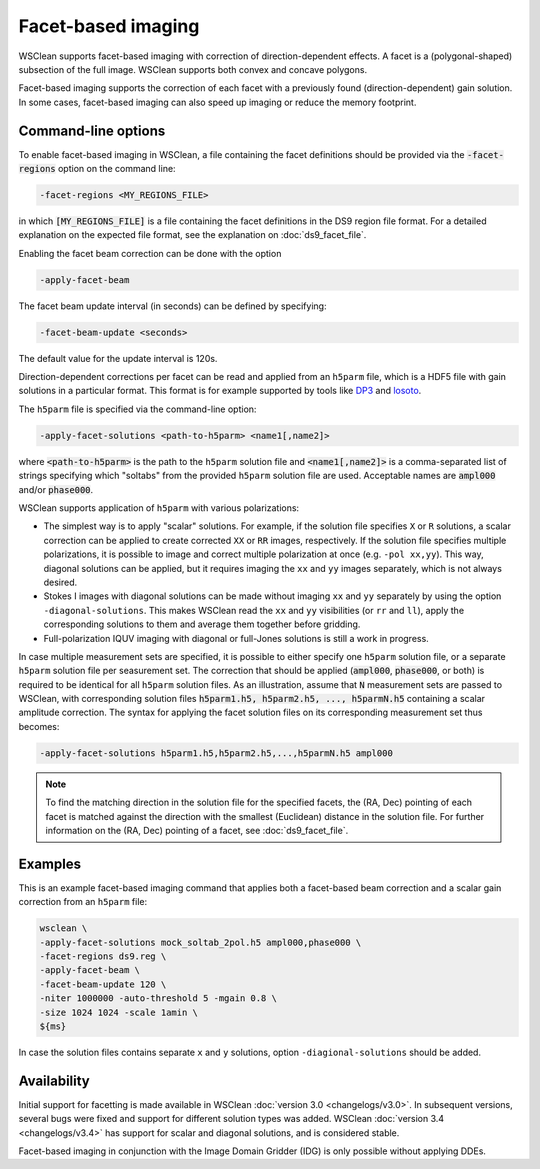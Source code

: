 Facet-based imaging
===================

WSClean supports facet-based imaging with correction of direction-dependent effects.
A facet is a (polygonal-shaped) subsection of the full image. WSClean supports both convex and concave polygons.

Facet-based imaging supports the correction of each facet with a previously found (direction-dependent) gain solution. 
In some cases, facet-based imaging can also speed up imaging or reduce the memory footprint.

Command-line options
--------------------

To enable facet-based imaging in WSClean, a file containing the facet definitions should be provided via the :code:`-facet-regions` option on the command line:

.. code-block:: text

    -facet-regions <MY_REGIONS_FILE>

in which :code:`[MY_REGIONS_FILE]` is a file containing the facet definitions in the DS9 region file format.
For a detailed explanation on the expected file format, see the explanation on :doc:`ds9_facet_file`.

Enabling the facet beam correction can be done with the option

.. code-block:: text

    -apply-facet-beam

The facet beam update interval (in seconds) can be defined by specifying:

.. code-block:: text

    -facet-beam-update <seconds>

The default value for the update interval is 120s.

Direction-dependent corrections per facet can be read and applied from an ``h5parm`` file, which is a HDF5 file with gain solutions in a particular format. This format is for example supported by tools like `DP3 <https://dp3.readthedocs.io/>`_ and `losoto <https://github.com/revoltek/losoto>`_.

The ``h5parm`` file is specified via the command-line option:

.. code-block:: text

    -apply-facet-solutions <path-to-h5parm> <name1[,name2]>

where :code:`<path-to-h5parm>` is the path to the ``h5parm`` solution file and :code:`<name1[,name2]>`
is a comma-separated list of strings specifying which "soltabs" from the provided ``h5parm`` solution file are used.
Acceptable names are :code:`ampl000` and/or :code:`phase000`.

WSClean supports application of ``h5parm`` with various polarizations:

- The simplest way is to apply "scalar" solutions. For example, if the solution file specifies ``X`` or ``R`` solutions, a scalar correction can be applied to create corrected ``XX`` or ``RR`` images, respectively. If the solution file specifies multiple polarizations, it is possible to image and correct multiple polarization at once (e.g. ``-pol xx,yy``). This way, diagonal solutions can be applied, but it requires imaging the ``xx`` and ``yy`` images separately, which is not always desired.
- Stokes I images with diagonal solutions can be made without imaging ``xx`` and ``yy`` separately by using the option ``-diagonal-solutions``. This makes WSClean read the ``xx`` and ``yy`` visibilities (or ``rr`` and ``ll``), apply the corresponding solutions to them and average them together before gridding.
- Full-polarization IQUV imaging with diagonal or full-Jones solutions is still a work in progress.

In case multiple measurement sets are specified, it is possible to either specify one ``h5parm`` solution file, or a separate ``h5parm`` solution
file per seasurement set.
The correction that should be applied (:code:`ampl000`, :code:`phase000`, or both) is required to be identical for all ``h5parm`` solution files.
As an illustration, assume that :code:`N` measurement sets are passed to WSClean, with corresponding solution files :code:`h5parm1.h5, h5parm2.h5, ..., h5parmN.h5` containing a
scalar amplitude correction.
The syntax for applying the facet solution files on its corresponding measurement set thus becomes:

.. code-block:: text

    -apply-facet-solutions h5parm1.h5,h5parm2.h5,...,h5parmN.h5 ampl000

.. note::
    To find the matching direction in the solution file for the specified facets,
    the (RA, Dec) pointing of each facet is matched against the direction with
    the smallest (Euclidean) distance in the solution file.
    For further information on the (RA, Dec) pointing of a facet, see :doc:`ds9_facet_file`.


Examples
--------
This is an example facet-based imaging command that applies both a facet-based beam correction and a scalar gain correction from an ``h5parm`` file:

.. code-block:: bash

    wsclean \
    -apply-facet-solutions mock_soltab_2pol.h5 ampl000,phase000 \
    -facet-regions ds9.reg \
    -apply-facet-beam \
    -facet-beam-update 120 \
    -niter 1000000 -auto-threshold 5 -mgain 0.8 \
    -size 1024 1024 -scale 1amin \
    ${ms}

In case the solution files contains separate ``x`` and ``y`` solutions, option ``-diagional-solutions`` should be added.
    
Availability
------------
Initial support for facetting is made available in WSClean :doc:`version 3.0 <changelogs/v3.0>`. In subsequent versions,
several bugs were fixed and support for different solution types was added. WSClean :doc:`version 3.4 <changelogs/v3.4>`
has support for scalar and diagonal solutions, and is considered stable.

Facet-based imaging in conjunction with the Image Domain Gridder (IDG) is only possible without applying DDEs.
